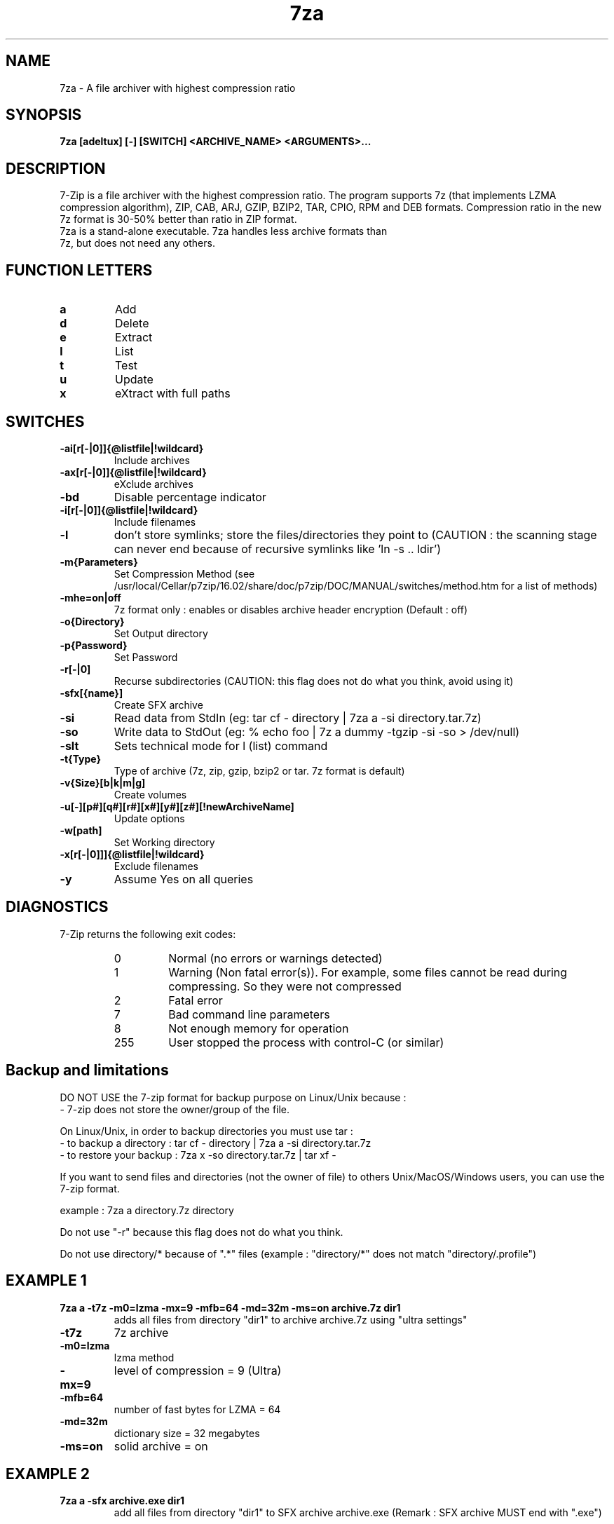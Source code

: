 .TH 7za 1 "September 1 2006" "Mohammed Adnene Trojette"
.SH NAME
7za \- A file archiver with highest compression ratio
.SH SYNOPSIS
.B 7za
.BR [adeltux]
.BR [-]
.BR [SWITCH]
.BR <ARCHIVE_NAME>
.BR <ARGUMENTS>...
.PP
.SH DESCRIPTION
7-Zip is a file archiver with the highest compression ratio. The program supports 7z (that implements LZMA compression algorithm), ZIP, CAB, ARJ, GZIP, BZIP2, TAR, CPIO, RPM and DEB formats. Compression ratio in the new 7z format is 30-50% better than ratio in ZIP format.
.TP
7za is a stand-alone executable. 7za handles less archive formats than 7z, but does not need any others.
.PP
.SH FUNCTION LETTERS
.TP
.B a
Add
.TP
.B d
Delete
.TP
.B e
Extract
.TP
.B l
List
.TP
.B t
Test
.TP
.B u
Update
.TP
.B x
eXtract with full paths
.PP
.SH SWITCHES
.TP
.B \-ai[r[-|0]]{@listfile|!wildcard}
Include archives
.TP
.B \-ax[r[-|0]]{@listfile|!wildcard}
eXclude archives
.TP
.B \-bd
Disable percentage indicator
.TP
.B \-i[r[-|0]]{@listfile|!wildcard}
Include filenames
.TP
.B \-l
don't store symlinks; store the files/directories they point to (CAUTION : the scanning stage can never end because of recursive symlinks like 'ln \-s .. ldir')
.TP
.B \-m{Parameters}
Set Compression Method (see /usr/local/Cellar/p7zip/16.02/share/doc/p7zip/DOC/MANUAL/switches/method.htm for a list of methods)
.TP
.B \-mhe=on|off
7z format only : enables or disables archive header encryption (Default : off)
.TP
.B \-o{Directory}
Set Output directory
.TP
.B \-p{Password}
Set Password
.TP
.B \-r[-|0]
Recurse subdirectories (CAUTION: this flag does not do what you think, avoid using it)
.TP
.B \-sfx[{name}]
Create SFX archive
.TP
.B \-si
Read data from StdIn (eg: tar cf \- directory | 7za a \-si directory.tar.7z)
.TP
.B \-so
Write data to StdOut (eg: % echo foo | 7z a dummy \-tgzip \-si \-so > /dev/null)
.TP
.B \-slt
Sets technical mode for l (list) command
.TP
.B \-t{Type}
Type of archive (7z, zip, gzip, bzip2 or tar. 7z format is default)
.TP
.B \-v{Size}[b|k|m|g]
Create volumes
.TP
.B \-u[-][p#][q#][r#][x#][y#][z#][!newArchiveName]
Update options
.TP
.B \-w[path]
Set Working directory
.TP
.B \-x[r[-|0]]]{@listfile|!wildcard}
Exclude filenames
.TP
.B \-y
Assume Yes on all queries
.PP
.SH DIAGNOSTICS
7-Zip returns the following exit codes:
.RS
.IP 0
Normal (no errors or warnings detected)
.IP 1
Warning (Non fatal error(s)). For example, some files cannot be read during compressing. So they were not compressed
.IP 2
Fatal error
.IP 7
Bad command line parameters
.IP 8
Not enough memory for operation
.IP 255
User stopped the process with control-C (or similar)
.SH Backup and limitations
DO NOT USE the 7-zip format for backup purpose on Linux/Unix because :
 \- 7-zip does not store the owner/group of the file.

.LP
On Linux/Unix, in order to backup directories you must use tar :
 \- to backup a directory  : tar cf \- directory | 7za a \-si directory.tar.7z
 \- to restore your backup : 7za x \-so directory.tar.7z | tar xf \-

If you want to send files and directories (not the owner of file)
to others Unix/MacOS/Windows users, you can use the 7-zip format.

  example : 7za a directory.7z  directory

.LP
Do not use "\-r" because this flag does not do what you think.
.LP
Do not use directory/* because of ".*" files (example : "directory/*" does not match "directory/.profile")
.SH EXAMPLE 1
.TP
.B 7za a \-t7z  \-m0=lzma \-mx=9 \-mfb=64 \-md=32m \-ms=on archive.7z  dir1
adds all files from directory "dir1" to archive archive.7z using "ultra settings"
.TP
.B \-t7z
7z archive
.TP
.B \-m0=lzma
lzma method
.TP
.B \-mx=9
level of compression = 9 (Ultra)
.TP
.B \-mfb=64
number of fast bytes for LZMA = 64
.TP
.B \-md=32m
dictionary size = 32 megabytes
.TP
.B \-ms=on
solid archive = on
.SH EXAMPLE 2
.TP
.B
7za a \-sfx archive.exe dir1
add all files from directory "dir1" to SFX archive archive.exe (Remark : SFX archive MUST end with ".exe")
.SH EXAMPLE 3
.TP
.B
7za a \-mhe=on \-pmy_password archive.7z a_directory
add all files from directory "a_directory" to the archive "archive.7z" (with data and header archive encryption on)
.SH "SEE ALSO"
7z(1), 7zr(1), bzip2(1), gzip(1), zip(1)
.PP
.SH "HTML Documentation"
/usr/local/Cellar/p7zip/16.02/share/doc/p7zip/DOC/MANUAL/index.htm
.SH AUTHOR
.TP
Written for Debian by Mohammed Adnene Trojette.
